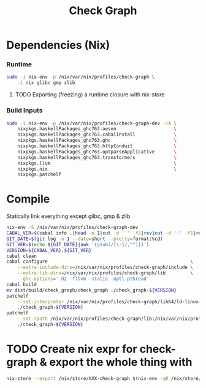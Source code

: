 #+TITLE: Check Graph
#+STARTUP: content odd hidestars hideblocks

* Dependencies (Nix)

*** Runtime

    #+begin_src sh :tangle ./nix-build.sh
      sudo -i nix-env -p /nix/var/nix/profiles/check-graph \
          -i nix glibc gmp zlib
    #+end_src

***** TODO Exporting (freezing) a runtime closure with nix-store

*** Build Inputs

    #+begin_src sh :tangle ./nix-build.sh
      sudo -i nix-env -p /nix/var/nix/profiles/check-graph-dev -iA \
          nixpkgs.haskellPackages_ghc763.aeson                     \
          nixpkgs.haskellPackages_ghc763.cabalInstall              \
          nixpkgs.haskellPackages_ghc763.ghc                       \
          nixpkgs.haskellPackages_ghc763.httpConduit               \
          nixpkgs.haskellPackages_ghc763.optparseApplicative       \
          nixpkgs.haskellPackages_ghc763.transformers              \
          nixpkgs.llvm                                             \
          nixpkgs.nix                                              \
          nixpkgs.patchelf
    #+end_src

* Compile

  Statically link everything except glibc, gmp & zlib 

  #+begin_src sh :tangle ./nix-build.sh
    nix-env -S /nix/var/nix/profiles/check-graph-dev
    CABAL_VER=$(cabal info .|head -n 1|cut -d ' ' -f2|rev|cut -d '-' -f1|rev)
    GIT_DATE=$(git log -n 1 --date=short --pretty=format:%cd)
    GIT_VER=$(echo ${GIT_DATE}|awk '{gsub(/[\-]/,"")}1')
    VERSION=${CABAL_VER}.${GIT_VER}
    cabal clean
    cabal configure                                                    \
        --extra-include-dirs=/nix/var/nix/profiles/check-graph/include \
        --extra-lib-dirs=/nix/var/nix/profiles/check-graph/lib         \
        --ghc-options='-O2 -fllvm -static -optl-pthread'
    cabal build
    mv dist/build/check_graph/check_graph ./check_graph-${VERSION}
    patchelf                                                                           \
        --set-interpreter /nix/var/nix/profiles/check-graph/lib64/ld-linux-x86-64.so.2 \
        ./check_graph-${VERSION}
    patchelf                                                                                      \
        --set-rpath /nix/var/nix/profiles/check-graph/lib:/nix/var/nix/profiles/check-graph/lib64 \
        ./check_graph-${VERSION}
  #+end_src

* TODO Create nix expr for check-graph & export the whole thing with

  #+begin_src sh
    nix-store --export /nix/store/XXX-check-graph $(nix-env -qR /nix/store/XXX-check-graph)
  #+end_src
